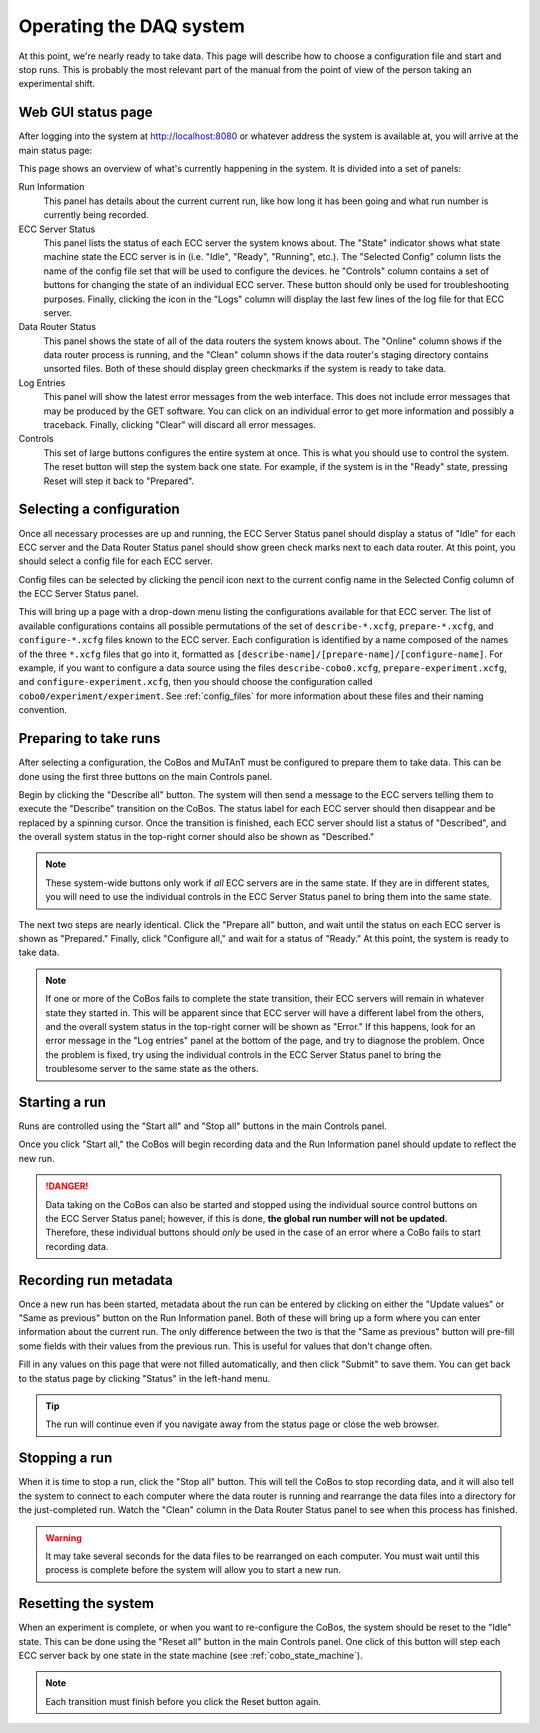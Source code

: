 .. _operations:

Operating the DAQ system
========================

At this point, we're nearly ready to take data. This page will describe how to choose a configuration file and
start and stop runs. This is probably the most relevant part of the manual from the point of view of the person
taking an experimental shift.

Web GUI status page
-------------------

After logging into the system at http://localhost:8080 or whatever address the system is available at, you will arrive
at the main status page:

..  image:: images/daq_main.png
    :width: 600 px
    :align: center

This page shows an overview of what's currently happening in the system. It is divided into a set
of panels:

Run Information
    This panel has details about the current current run, like how long it has been going and
    what run number is currently being recorded.

ECC Server Status
    This panel lists the status of each ECC server the system knows about. The "State" indicator
    shows what state machine state the ECC server is in (i.e. "Idle", "Ready", "Running", etc.). The
    "Selected Config" column lists the name of the config file set that will be used to configure the devices.
    he "Controls" column contains a set of buttons for changing the state of an individual ECC server.
    These button should only be used for troubleshooting purposes. Finally, clicking the icon in the "Logs" column
    will display the last few lines of the log file for that ECC server.

Data Router Status
    This panel shows the state of all of the data routers the system knows about. The "Online" column shows if the
    data router process is running, and the "Clean" column shows if the data router's staging directory contains
    unsorted files. Both of these should display green checkmarks if the system is ready to take data.

Log Entries
    This panel will show the latest error messages from the web interface. This does not include
    error messages that may be produced by the GET software. You can click on an individual
    error to get more information and possibly a traceback. Finally, clicking "Clear" will
    discard all error messages.

Controls
    This set of large buttons configures the entire system at once. This is what you should use to
    control the system. The reset button will step the system back one state. For example, if the
    system is in the "Ready" state, pressing Reset will step it back to "Prepared".


Selecting a configuration
-------------------------

Once all necessary processes are up and running, the ECC Server Status panel should display a status of "Idle" for
each ECC server and the Data Router Status panel should show green check marks next to each data router.
At this point, you should select a config file for each ECC server.

Config files can be selected by clicking the pencil icon next to the current config name in the Selected Config
column of the ECC Server Status panel.

..  image:: images/config_column.png
    :width: 600 px
    :align: center

This will bring up a page with a drop-down menu listing the configurations available for that ECC server. The
list of available configurations contains all possible permutations of the set of ``describe-*.xcfg``,
``prepare-*.xcfg``, and ``configure-*.xcfg`` files known to the ECC server. Each configuration is identified by
a name composed of the names of the three ``*.xcfg`` files that go into it, formatted as
``[describe-name]/[prepare-name]/[configure-name]``. For example, if you want to configure a data source using the files
``describe-cobo0.xcfg``, ``prepare-experiment.xcfg``, and ``configure-experiment.xcfg``, then you should choose the
configuration called ``cobo0/experiment/experiment``. See :ref:`config_files` for more information about these files
and their naming convention.

Preparing to take runs
----------------------

After selecting a configuration, the CoBos and MuTAnT must be configured to prepare them to take data. This can be
done using the first three buttons on the main Controls panel.

..  image:: images/prepare_buttons.png
    :width: 200 px
    :align: center

Begin by clicking the "Describe all" button. The system will then send a message to the ECC servers telling them
to execute the "Describe" transition on the CoBos. The status label for each ECC server should then disappear and
be replaced by a spinning cursor. Once the transition is finished, each ECC server should list a status of "Described",
and the overall system status in the top-right corner should also be shown as "Described."

..  note::
    These system-wide buttons only work if *all* ECC servers are in the same state. If they are in different
    states, you will need to use the individual controls in the ECC Server Status panel to bring them into the
    same state.

The next two steps are nearly identical. Click the "Prepare all" button, and wait until the status on each ECC server
is shown as "Prepared." Finally, click "Configure all," and wait for a status of "Ready." At this point, the system
is ready to take data.

..  note::
    If one or more of the CoBos fails to complete the state transition, their ECC servers will remain in whatever state
    they started in. This will be apparent since that ECC server will have a different label from the others, and
    the overall system status in the top-right corner will be shown as "Error." If this happens, look for an
    error message in the "Log entries" panel at the bottom of the page, and try to diagnose the problem.
    Once the problem is fixed, try using the individual controls in the ECC Server Status panel to bring the
    troublesome server to the same state as the others.

Starting a run
--------------

Runs are controlled using the "Start all" and "Stop all" buttons in the main Controls panel.

..  image:: images/start_stop_buttons.png
    :width: 200 px
    :align: center

Once you click "Start all," the CoBos will begin recording data and the Run Information panel should update
to reflect the new run.

..  image:: images/run_info_panel.png
    :width: 600 px
    :align: center

..  danger::
    Data taking on the CoBos can also be started and stopped using the individual source control buttons on the
    ECC Server Status panel; however, if this is done, **the global run number will not be updated**. Therefore, these
    individual buttons should *only* be used in the case of an error where a CoBo fails to start recording data.

Recording run metadata
----------------------

Once a new run has been started, metadata about the run can be entered by clicking on either the "Update values" or
"Same as previous" button on the Run Information panel. Both of these will bring up a form where you can enter
information about the current run. The only difference between the two is that the "Same as previous" button will
pre-fill some fields with their values from the previous run. This is useful for values that don't change often.

..  image:: images/run_metadata_page.png
    :width: 600 px
    :align: center

Fill in any values on this page that were not filled automatically, and then click "Submit" to save them. You can
get back to the status page by clicking "Status" in the left-hand menu.

..  tip::
    The run will continue even if you navigate away from the status page or close the web browser.

Stopping a run
--------------

When it is time to stop a run, click the "Stop all" button. This will tell the CoBos to stop recording data, and it
will also tell the system to connect to each computer where the data router is running and rearrange the data files
into a directory for the just-completed run. Watch the "Clean" column in the Data Router Status panel to see when
this process has finished.

..  warning::
    It may take several seconds for the data files to be rearranged on each computer. You must wait until
    this process is complete before the system will allow you to start a new run.

Resetting the system
--------------------

When an experiment is complete, or when you want to re-configure the CoBos, the system should be reset to the "Idle"
state. This can be done using the "Reset all" button in the main Controls panel. One click of this button will
step each ECC server back by one state in the state machine (see :ref:`cobo_state_machine`).

..  note::
    Each transition must finish before you click the Reset button again.



